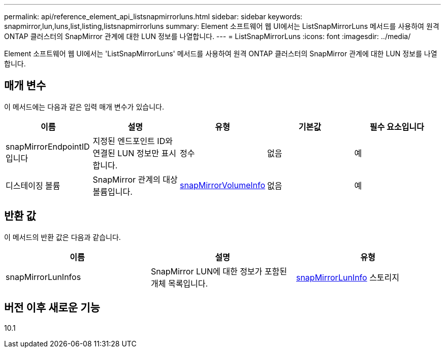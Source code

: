 ---
permalink: api/reference_element_api_listsnapmirrorluns.html 
sidebar: sidebar 
keywords: snapmirror,lun,luns,list,listing,listsnapmirrorluns 
summary: Element 소프트웨어 웹 UI에서는 ListSnapMirrorLuns 메서드를 사용하여 원격 ONTAP 클러스터의 SnapMirror 관계에 대한 LUN 정보를 나열합니다. 
---
= ListSnapMirrorLuns
:icons: font
:imagesdir: ../media/


[role="lead"]
Element 소프트웨어 웹 UI에서는 'ListSnapMirrorLuns' 메서드를 사용하여 원격 ONTAP 클러스터의 SnapMirror 관계에 대한 LUN 정보를 나열합니다.



== 매개 변수

이 메서드에는 다음과 같은 입력 매개 변수가 있습니다.

|===
| 이름 | 설명 | 유형 | 기본값 | 필수 요소입니다 


 a| 
snapMirrorEndpointID입니다
 a| 
지정된 엔드포인트 ID와 연결된 LUN 정보만 표시합니다.
 a| 
정수
 a| 
없음
 a| 
예



 a| 
디스테이징 볼륨
 a| 
SnapMirror 관계의 대상 볼륨입니다.
 a| 
xref:reference_element_api_snapmirrorvolumeinfo.adoc[snapMirrorVolumeInfo]
 a| 
없음
 a| 
예

|===


== 반환 값

이 메서드의 반환 값은 다음과 같습니다.

|===
| 이름 | 설명 | 유형 


 a| 
snapMirrorLunInfos
 a| 
SnapMirror LUN에 대한 정보가 포함된 개체 목록입니다.
 a| 
xref:reference_element_api_snapmirrorluninfo.adoc[snapMirrorLunInfo] 스토리지

|===


== 버전 이후 새로운 기능

10.1
